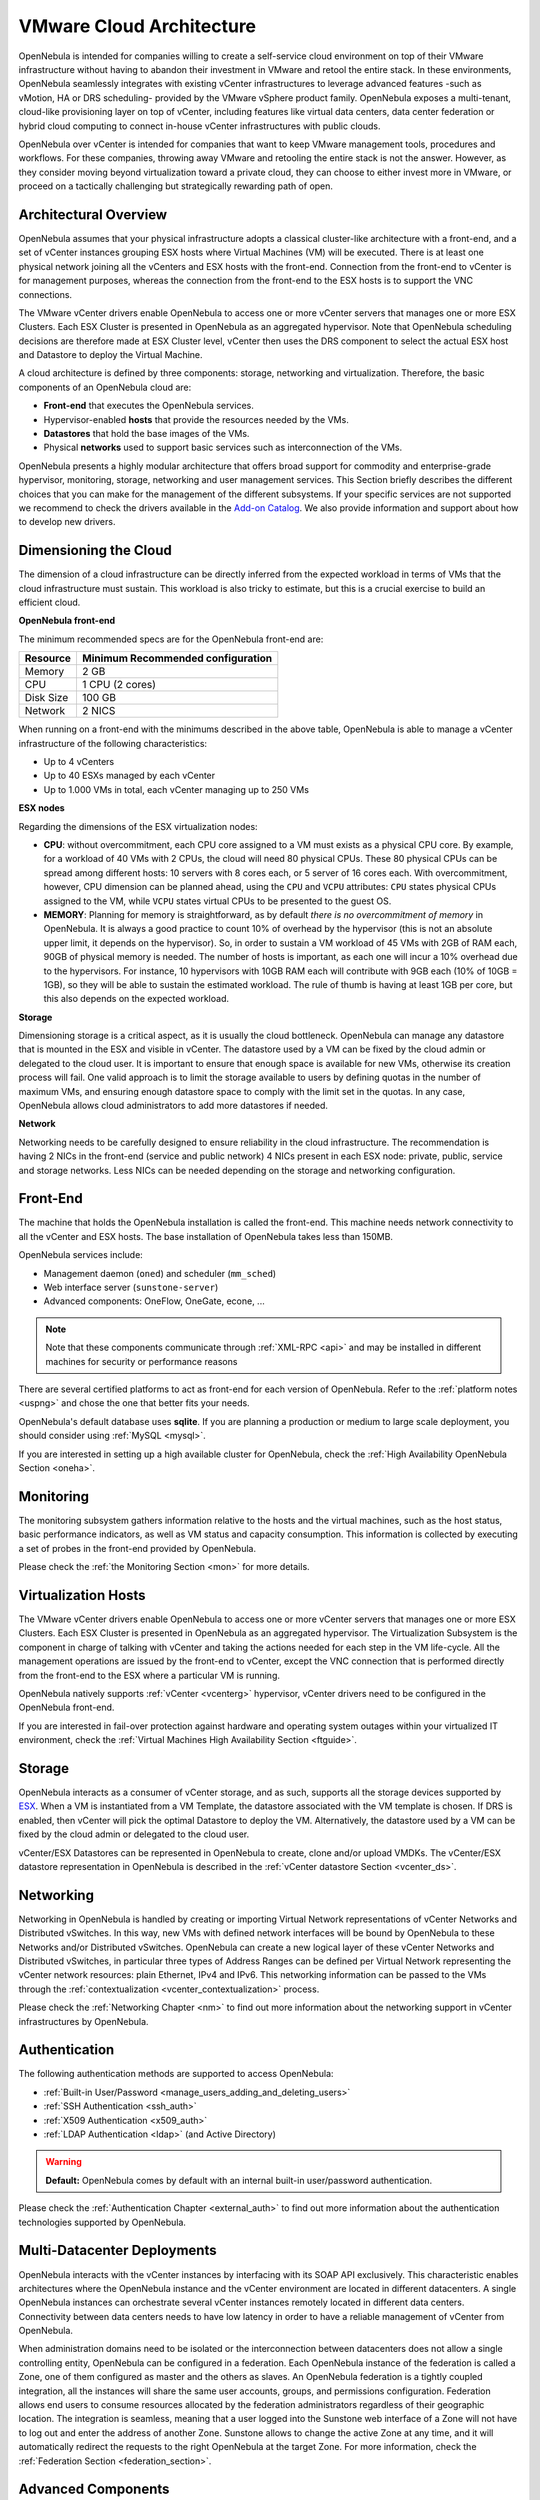 .. _vmware_cloud_architecture:

================================================================================
VMware Cloud Architecture
================================================================================

OpenNebula is intended for companies willing to create a self-service cloud environment on top of their VMware infrastructure without having to abandon their investment in VMware and retool the entire stack. In these environments, OpenNebula seamlessly integrates with existing vCenter infrastructures to leverage advanced features -such as vMotion, HA or DRS scheduling- provided by the VMware vSphere product family. OpenNebula exposes a multi-tenant, cloud-like provisioning layer on top of vCenter, including features like virtual data centers, data center federation or hybrid cloud computing to connect in-house vCenter infrastructures with public clouds.

OpenNebula over vCenter is intended for companies that want to keep VMware management tools, procedures and workflows. For these companies, throwing away VMware and retooling the entire stack is not the answer. However, as they consider moving beyond virtualization toward a private cloud, they can choose to either invest more in VMware, or proceed on a tactically challenging but strategically rewarding path of open.

Architectural Overview
================================================================================

OpenNebula assumes that your physical infrastructure adopts a classical cluster-like architecture with a front-end, and a set of vCenter instances grouping ESX hosts where Virtual Machines (VM) will be executed. There is at least one physical network joining all the vCenters and ESX hosts with the front-end. Connection from the front-end to vCenter is for management purposes, whereas the connection from the front-end to the ESX hosts is to support the VNC connections.

The VMware vCenter drivers enable OpenNebula to access one or more vCenter servers that manages one or more ESX Clusters. Each ESX Cluster is presented in OpenNebula as an aggregated hypervisor. Note that OpenNebula scheduling decisions are therefore made at ESX Cluster level, vCenter then uses the DRS component to select the actual ESX host and Datastore to deploy the Virtual Machine.

.. image:: /images/one_vcenter_high.png
    :width: 90%
    :align: center

A cloud architecture is defined by three components: storage, networking and virtualization. Therefore, the basic components of an OpenNebula cloud are:

-  **Front-end** that executes the OpenNebula services.
-  Hypervisor-enabled **hosts** that provide the resources needed by the VMs.
-  **Datastores** that hold the base images of the VMs.
-  Physical **networks** used to support basic services such as interconnection of the VMs.

OpenNebula presents a highly modular architecture that offers broad support for commodity and enterprise-grade hypervisor, monitoring, storage, networking and user management services. This Section briefly describes the different choices that you can make for the management of the different subsystems. If your specific services are not supported we recommend to check the drivers available in the `Add-on Catalog <http://opennebula.org/addons:catalog>`__. We also provide information and support about how to develop new drivers.

Dimensioning the Cloud
================================================================================

The dimension of a cloud infrastructure can be directly inferred from the expected workload in terms of VMs that the cloud infrastructure must sustain. This workload is also tricky to estimate, but this is a crucial exercise to build an efficient cloud.

**OpenNebula front-end**

The minimum recommended specs are for the OpenNebula front-end are:

+-----------+-----------------------------------+
|  Resource | Minimum Recommended configuration |
+===========+===================================+
| Memory    | 2 GB                              |
+-----------+-----------------------------------+
| CPU       | 1 CPU (2 cores)                   |
+-----------+-----------------------------------+
| Disk Size | 100 GB                            |
+-----------+-----------------------------------+
| Network   | 2 NICS                            |
+-----------+-----------------------------------+

When running on a front-end with the minimums described in the above table, OpenNebula is able to manage a vCenter infrastructure of the following characteristics:

- Up to 4 vCenters
- Up to 40 ESXs managed by each vCenter
- Up to 1.000 VMs in total, each vCenter managing up to 250 VMs

**ESX nodes**

Regarding the dimensions of the ESX virtualization nodes:

- **CPU**: without overcommitment, each CPU core assigned to a VM must exists as a physical CPU core. By example, for a workload of 40 VMs with 2 CPUs, the cloud will need 80 physical CPUs. These 80 physical CPUs can be spread among different hosts: 10 servers with 8 cores each, or 5 server of 16 cores each. With overcommitment, however, CPU dimension can be planned ahead, using the ``CPU`` and ``VCPU`` attributes: ``CPU`` states physical CPUs assigned to the VM, while ``VCPU`` states virtual CPUs to be presented to the guest OS.

- **MEMORY**: Planning for memory is straightforward, as by default *there is no overcommitment of memory* in OpenNebula. It is always a good practice to count 10% of overhead by the hypervisor (this is not an absolute upper limit, it depends on the hypervisor). So, in order to sustain a VM workload of 45 VMs with 2GB of RAM each, 90GB of physical memory is needed. The number of hosts is important, as each one will incur a 10% overhead due to the hypervisors. For instance, 10 hypervisors with 10GB RAM each will contribute with 9GB each (10% of 10GB = 1GB), so they will be able to sustain the estimated workload. The rule of thumb is having at least 1GB per core, but this also depends on the expected workload.

**Storage**

Dimensioning storage is a critical aspect, as it is usually the cloud bottleneck. OpenNebula can manage any datastore that is mounted in the ESX and visible in vCenter. The datastore used by a VM can be fixed by the cloud admin or delegated to the cloud user. It is important to ensure that enough space is available for new VMs, otherwise its creation process will fail. One valid approach is to limit the storage available to users by defining quotas in the number of maximum VMs, and ensuring enough datastore space to comply with the limit set in the quotas. In any case, OpenNebula allows cloud administrators to add more datastores if needed.

**Network**

Networking needs to be carefully designed to ensure reliability in the cloud infrastructure. The recommendation is having 2 NICs in the front-end (service and public network) 4 NICs present in each ESX node: private, public, service and storage networks. Less NICs can be needed depending on the storage and networking configuration.

Front-End
================================================================================

The machine that holds the OpenNebula installation is called the front-end. This machine needs network connectivity to all the vCenter and ESX hosts. The base installation of OpenNebula takes less than 150MB.

OpenNebula services include:

-  Management daemon (``oned``) and scheduler (``mm_sched``)
-  Web interface server (``sunstone-server``)
-  Advanced components: OneFlow, OneGate, econe, ...

.. note:: Note that these components communicate through :ref:`XML-RPC <api>` and may be installed in different machines for security or performance reasons

There are several certified platforms to act as front-end for each version of OpenNebula. Refer to the :ref:`platform notes <uspng>` and chose the one that better fits your needs.

OpenNebula's default database uses **sqlite**. If you are planning a production or medium to large scale deployment, you should consider using :ref:`MySQL <mysql>`.

If you are interested in setting up a high available cluster for OpenNebula, check the :ref:`High Availability OpenNebula Section <oneha>`.

Monitoring
================================================================================

The monitoring subsystem gathers information relative to the hosts and the virtual machines, such as the host status, basic performance indicators, as well as VM status and capacity consumption. This information is collected by executing a set of probes in the front-end provided by OpenNebula. 

Please check the :ref:`the Monitoring Section <mon>` for more details.

Virtualization Hosts
================================================================================

The VMware vCenter drivers enable OpenNebula to access one or more vCenter servers that manages one or more ESX Clusters. Each ESX Cluster is presented in OpenNebula as an aggregated hypervisor. The Virtualization Subsystem is the component in charge of talking with vCenter and taking the actions needed for each step in the VM life-cycle. All the management operations are issued by the front-end to vCenter, except the VNC connection that is performed directly from the front-end to the ESX where a particular VM is running.

OpenNebula natively supports :ref:`vCenter <vcenterg>` hypervisor, vCenter drivers need to be configured in the OpenNebula front-end. 

If you are interested in fail-over protection against hardware and operating system outages within your virtualized IT environment, check the :ref:`Virtual Machines High Availability Section <ftguide>`.

Storage
================================================================================

OpenNebula interacts as a consumer of vCenter storage, and as such, supports all the storage devices supported by `ESX <http://www.vmware.com/resources/compatibility/search.php?action=base&deviceCategory=san>`__. When a VM is instantiated from a VM Template, the datastore associated with the VM template is chosen. If DRS is enabled, then vCenter will pick the optimal Datastore to deploy the VM. Alternatively, the datastore used by a VM can be fixed by the cloud admin or delegated to the cloud user.

vCenter/ESX Datastores can be represented in OpenNebula to create, clone and/or upload VMDKs. The vCenter/ESX datastore representation in OpenNebula is described in the :ref:`vCenter datastore Section <vcenter_ds>`.

Networking
================================================================================

Networking in OpenNebula is handled by creating or importing Virtual Network representations of vCenter Networks and Distributed vSwitches. In this way, new VMs with defined network interfaces will be bound by OpenNebula to these Networks and/or Distributed vSwitches. OpenNebula can create a new logical layer of these vCenter Networks and Distributed vSwitches, in particular three types of Address Ranges can be defined per Virtual Network representing the vCenter network resources: plain Ethernet, IPv4 and IPv6. This networking information can be passed to the VMs through the :ref:`contextualization <vcenter_contextualization>` process.

Please check the :ref:`Networking Chapter <nm>` to find out more information about the networking support in vCenter infrastructures by OpenNebula.

Authentication
================================================================================

The following authentication methods are supported to access OpenNebula:

-  :ref:`Built-in User/Password <manage_users_adding_and_deleting_users>`
-  :ref:`SSH Authentication <ssh_auth>`
-  :ref:`X509 Authentication <x509_auth>`
-  :ref:`LDAP Authentication <ldap>` (and Active Directory)

.. warning:: **Default:** OpenNebula comes by default with an internal built-in user/password authentication.

Please check the :ref:`Authentication Chapter <external_auth>` to find out more information about the authentication technologies supported by OpenNebula.

Multi-Datacenter Deployments
================================================================================

OpenNebula interacts with the vCenter instances by interfacing with its SOAP API exclusively. This characteristic enables architectures where the OpenNebula instance and the vCenter environment are located in different datacenters. A single OpenNebula instances can orchestrate several vCenter instances remotely located in different data centers. Connectivity between data centers needs to have low latency in order to have a reliable management of vCenter from OpenNebula.

.. image:: /images/vcenter_remote_dc.png
    :width: 90%
    :align: center

When administration domains need to be isolated or the interconnection between datacenters does not allow a single controlling entity, OpenNebula can be configured in a federation. Each OpenNebula instance of the federation is called a Zone, one of them configured as master and the others as slaves. An OpenNebula federation is a tightly coupled integration, all the instances will share the same user accounts, groups, and permissions configuration. Federation allows end users to consume resources allocated by the federation administrators regardless of their geographic location. The integration is seamless, meaning that a user logged into the Sunstone web interface of a Zone will not have to log out and enter the address of another Zone. Sunstone allows to change the active Zone at any time, and it will automatically redirect the requests to the right OpenNebula at the target Zone. For more information, check the :ref:`Federation Section <federation_section>`.

.. image:: /images/vcenter_multi_dc.png
    :width: 90%
    :align: center

Advanced Components
================================================================================

Once you have an OpenNebula cloud up and running, you can install the following advanced components:

-  :ref:`Multi-VM Applications and Auto-scaling <oneapps_overview>`: OneFlow allows users and administrators to define, execute and manage services composed of interconnected Virtual Machines with deployment dependencies between them. Each group of Virtual Machines is deployed and managed as a single entity, and is completely integrated with the advanced OpenNebula user and group management.
-  :ref:`Cloud Bursting <introh>`: Cloud bursting is a model in which the local resources of a Private Cloud are combined with resources from remote Cloud providers. Such support for cloud bursting enables highly scalable hosting environments.
-  :ref:`Public Cloud <introc>`: Cloud interfaces can be added to your Private Cloud if you want to provide partners or external users with access to your infrastructure, or to sell your overcapacity. The following interface provide a simple and remote management of cloud (virtual) resources at a high abstraction level: :ref:`Amazon EC2 and EBS APIs <ec2qcg>`.
-  :ref:`Application Insight <onegate_overview>`: OneGate allows Virtual Machine guests to push monitoring information to OpenNebula. Users and administrators can use it to gather metrics, detect problems in their applications, and trigger OneFlow auto-scaling rules.
